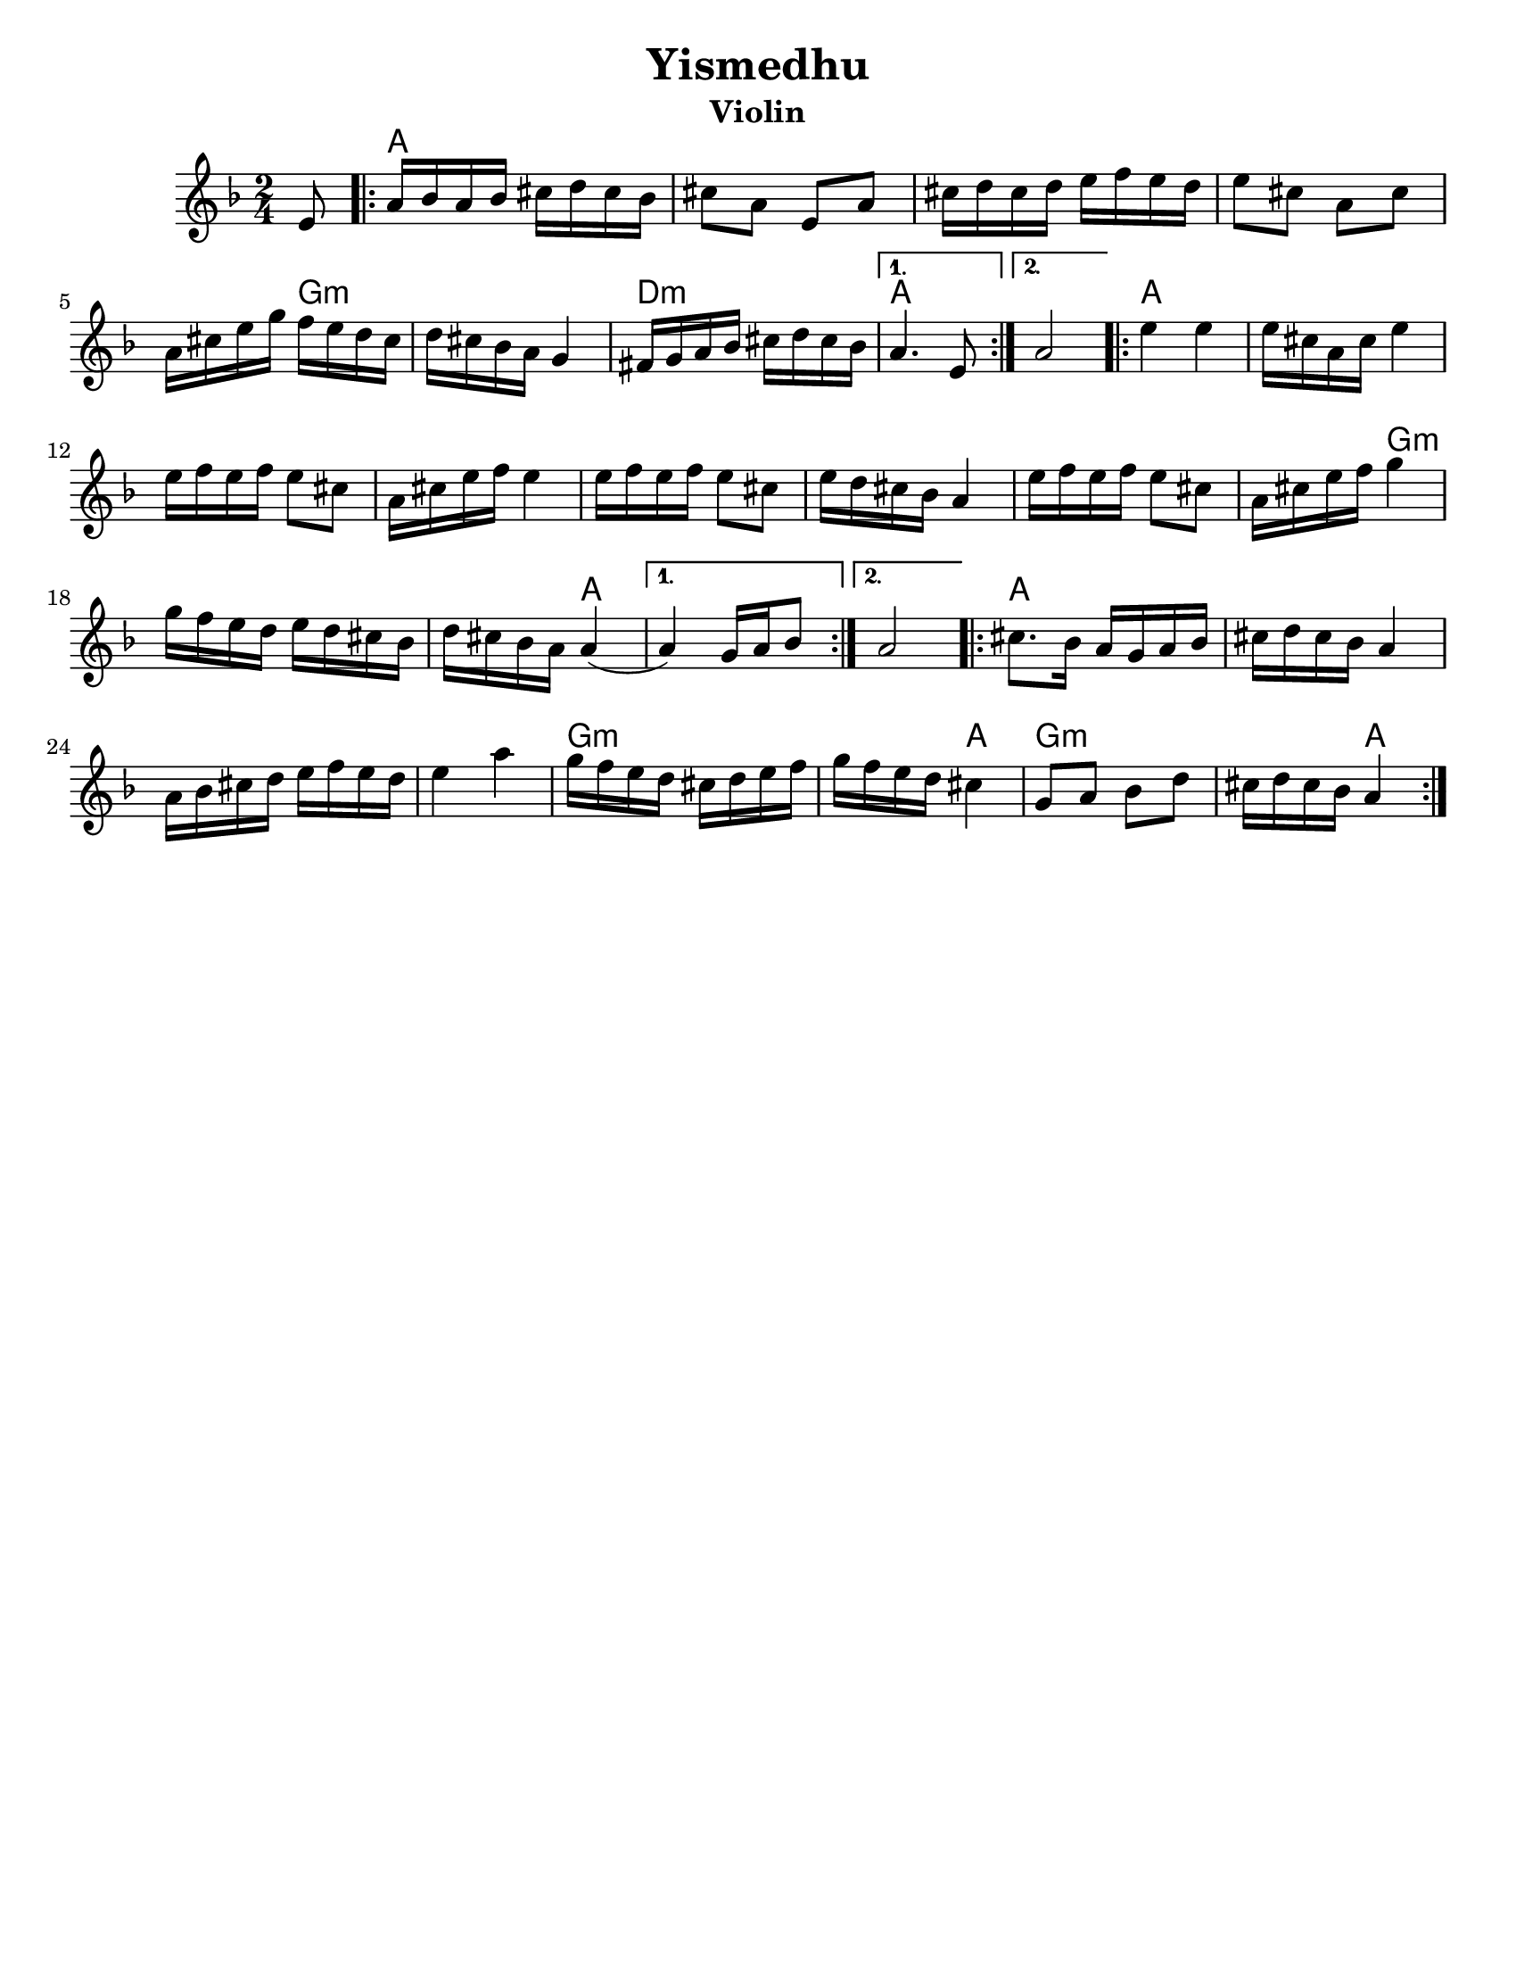 \version "2.24.0"
\language "english"
%\pointAndClickOff
% automatically converted from Yismedhu.xml
%was in Clarinet key before \transpose e d

\header {

  tagline = ""
  encodingdate = "2010-01-04"
  composer = ""
  title = "Yismedhu"
instrument = "Violin"
  arranger = ""
}
\paper{
  tagline = ##f
  %print-all-headers = ##t
  #(set-paper-size "letter")


}
date = #(strftime "%d-%m-%Y" (localtime (current-time)))

%\markup{ \italic{ " Updated " \date  }  }
melody =  \transpose e d \relative c' {
  \transposition bf \clef "treble" \key e \minor \time 2/4 \partial 8
  fs8 \repeat volta 2 {
    % 1
    % 1
    b16 [ c16 b16 c16 ] ds16 [ e16 ds16 c16 ]  % 2
    ds8 [ b8 ] fs8 [ b8 ]  % 3
    ds16 [ e16 ds16 e16 ] fs16 [ g16 fs16 e16 ]  % 4
    fs8 [ ds8 ] b8 [ ds8 ]  % 5
    b16 [ ds16 fs16 a16 ] g16 [ fs16 e16 ds16 ]  % 6
    e16 [ ds16 c16 b16 ] a4  % 7
    gs16 [ a16 b16 c16 ] ds16 [ e16 ds16 c16 ]
  }
  \alternative {
    {
      % 8
      b4. fs8
    }
    {
      % 9
      b2
    }
  } \repeat volta 2 {
    \barNumberCheck #10
    fs'4 fs4  % 11
    fs16 [ ds16 b16 ds16 ] fs4  % 12
    fs16 [ g16 fs16 g16 ] fs8 [ ds8 ]  % 13
    b16 [ ds16 fs16 g16 ] fs4  % 14
    fs16 [ g16 fs16 g16 ] fs8 [ ds8 ]  % 15
    fs16 [ e16 ds16 c16 ] b4  % 16
    fs'16 [ g16 fs16 g16 ] fs8 [ ds8 ]  % 17
    b16 [ ds16 fs16 g16 ] a4  % 18
    a16 [ g16 fs16 e16 ] fs16 [ e16 ds16 c16 ]  % 19
    e16 [ ds16 c16 b16 ] b4 (
  }
  \alternative {
    {

      b4 ) a16 [ b16 c8 ]
    }
    {
      % 21
      b2
    }
  }
  \repeat volta 2 {
    % 22
    % 22
    ds8. [ c16 ] b16 [ a16 b16 c16 ]  % 23
    ds16 [ e16 ds16 c16 ] b4  % 24
    b16 [ c16 ds16 e16 ] fs16 [ g16 fs16 e16 ]  % 25
    fs4 b4  % 26
    a16 [ g16 fs16 e16 ] ds16 [ e16 fs16 g16 ]  % 27
    a16 [ g16 fs16 e16 ] ds4  % 28
    a8 [ b8 ] c8 [ e8 ]  % 29
    ds16 [ e16 ds16 c16 ] b4
  }
}

harmonies = \transpose e d \chordmode {

  s8 b16  % 2

  s16*35 a16:m  % 6

  s16*11 e16:m  % 8

  s16*7 b4.  % 9

  s8*5 b4  % 11

  s2*7 a4:m  % 18

  s2. b4

  s1 b8.  % 23

  s16*29 a16:m  % 27

  s16 *11 b4

  a4:m

  s2 b4
}


<<
  \new ChordNames {
    \set chordChanges = ##f
    \harmonies
  }
  \new Staff
  \melody
>>
% The score definition

%{
 Those who keep the Sabbath and call it a delight
shall rejoice in Your kingdom. All who hallow the
seventh day shall be gladdened by Your goodness.
This day is Israel's festival of the spirit, sanctified
and blessed by You, the most precious of days,a
symbol of the joy of creation.
%}
